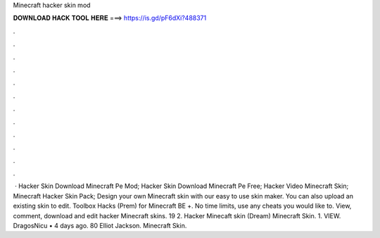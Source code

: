 Minecraft hacker skin mod

𝐃𝐎𝐖𝐍𝐋𝐎𝐀𝐃 𝐇𝐀𝐂𝐊 𝐓𝐎𝐎𝐋 𝐇𝐄𝐑𝐄 ===> https://is.gd/pF6dXi?488371

.

.

.

.

.

.

.

.

.

.

.

.

 · Hacker Skin Download Minecraft Pe Mod; Hacker Skin Download Minecraft Pe Free; Hacker Video Minecraft Skin; Minecraft Hacker Skin Pack; Design your own Minecraft skin with our easy to use skin maker. You can also upload an existing skin to edit. Toolbox Hacks (Prem) for Minecraft BE +. No time limits, use any cheats you would like to. View, comment, download and edit hacker Minecraft skins. 19 2. Hacker Minecaft skin (Dream) Minecraft Skin. 1. VIEW. DragosNicu • 4 days ago. 80 Elliot Jackson. Minecraft Skin.